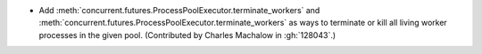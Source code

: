 * Add :meth:`concurrent.futures.ProcessPoolExecutor.terminate_workers` and
  :meth:`concurrent.futures.ProcessPoolExecutor.terminate_workers` as
  ways to terminate or kill all living worker processes in the given pool.
  (Contributed by Charles Machalow in :gh:`128043`.)